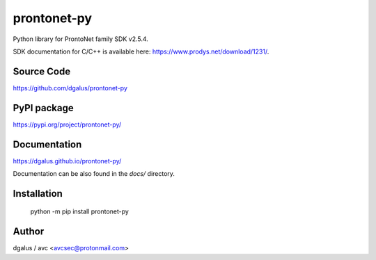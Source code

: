 prontonet-py
============

.. image:: https://badge.fury.io/py/prontonet-py.svg
    :target: https://badge.fury.io/py/prontonet-py

.. image:: https://img.shields.io/github/license/Naereen/StrapDown.js.svg
   :target: https://github.com/dgalus/prontonet-py/blob/master/LICENSE

.. image:: https://badgen.net/badge/Open%20Source%20%3F/Yes%21/blue?icon=github
   :target: https://github.com/dgalus/prontonet-py/

.. image:: https://img.shields.io/badge/Made%20with-Python-1f425f.svg
   :target: https://www.python.org/

| Python library for ProntoNet family SDK v2.5.4.

SDK documentation for C/C++ is available here: https://www.prodys.net/download/1231/.


Source Code
-----------
https://github.com/dgalus/prontonet-py

PyPI package
------------
https://pypi.org/project/prontonet-py/

Documentation
-------------
https://dgalus.github.io/prontonet-py/

Documentation can be also found in the `docs/` directory.

Installation
------------
    python -m pip install prontonet-py

Author
------
dgalus / avc <avcsec@protonmail.com>
